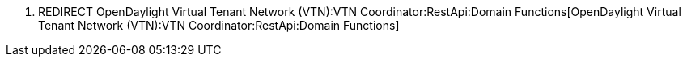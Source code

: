 1.  REDIRECT
OpenDaylight Virtual Tenant Network (VTN):VTN Coordinator:RestApi:Domain Functions[OpenDaylight
Virtual Tenant Network (VTN):VTN Coordinator:RestApi:Domain Functions]

